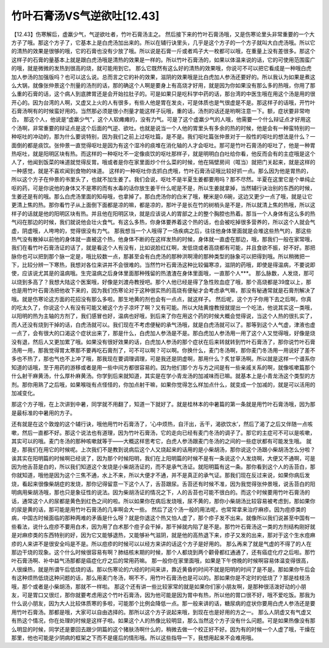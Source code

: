 竹叶石膏汤VS气逆欲吐[12.43]
============================

【12.43】伤寒解后，虚羸少气，气逆欲吐者，竹叶石膏汤主之。
然后接下来的竹叶石膏汤哦，又是伤寒论里头非常重要的一个大方子了哦。那这个方子了，它基本上是白虎汤加出来的。所以在辅行诀里头，几乎是这个方子的一个方子就叫大白虎汤哦。所以它的清热的效果是很够的哦，它的石膏也没有少放了哦。所以说是石膏一斤或者鸡子大一枚都可以哦，在重量上没有差很多。那这个这样子的石膏的量基本上就是跟白虎汤哦是清热的效果是一样的。所以竹叶石膏汤的，如果以体温来说的话，它的可使用范围蛮广的哦，就是微微的发热到很高的烧，就可能用到它。
那么它既然有这么好的清热的效果哦，你说可不可以把它看成是一种哦白虎加人参汤的加强版吗？也可以这么说。总而言之它的补的效果，滋阴的效果哦是比白虎加人参汤还要好的。所以我认为如果是煮这么大锅，就像张仲景这个剂量的汤剂的话，那的确这个人啊是要身上有高烧才好用，就是因为你如果没有那么多的热哦，你用了那么重的石膏的话，这个病人到底脾胃还是会开始拉肚子的。可是如果只是吃科学中药的话，那台湾的中医生哦在用这个汤是用的很开心的。因为台湾的人啊，又虚又上火的人有很多，有些人他是胃在发炎，可是体质也是气很虚是不是。那这样子的话哦，开竹叶石膏汤啊有的时候蛮好用的。当然那必须是很小剂量才能这样子玩哦，重的话，汤剂的话还是哟啊注意一下。额，症状要非常吻合。
那这个人，他说是“虚羸少气”，这个人软瘫瘫的，没有力气。可是了这个虚羸少气的人哦，他需要一个什么辩证点才好用这个汤啊，非常重要的辩证点是这个后面的气逆、欲吐。也就是说当一个人他的胃里头有多余的热的时候，他是会有一种蛮特别的一种呕吐的冲动的，那为什么要说特别，因为我们之前上过呕吐篇，是不是。我们呕吐篇张仲景对于一般性的呕吐的想法是什么？一面倒的都是痰饮。张仲景一直觉得呕吐是因为有这个湿冷的痰堆在消化轴的人才会呕吐。那可是竹叶石膏汤的呕吐了，他是一种胃热呕吐，就是阳明区块有热。而这样的一种呕吐不一定像痰饮的呕吐那样子，就是明明白白吐给你看，他反而会有的主症哦是这个人了，他闻到饭菜的味道就觉得反胃。哦或者是你在家里面炒个什么菜的时候，他在隔壁房间（哐当）就把门关起来，就是这样的一种感觉，就是不喜欢闻到食物的味道。
这样的一种呕吐你去抓白虎哦，竹叶石膏汤证哦比较好抓一点。那么因为他是胃热的，所以这个方子在仲景的书里头了，也就不加生姜了。我们会说，呕吐不是半夏生姜都要用吗？那不尽然。半夏在这里它是个单纯止呕的药，可是你说他的身体又不是寒的而有水毒的话你放生姜干什么呢是不是，所以生姜就拿掉，当然辅行诀治别的东西的时候，生姜还是有的哦。那么白虎汤里面的知母哦，也拿掉了。那白虎汤你的白米了哦，粳米是0.6碗，这边又更少一点了哦，就是让它更清上焦的热。那你看竹子从上面倒下面都是凉的嘛，都是凉的，那叶子是长在竹的树梢头是不是，所以就清上焦的热哦，所以这样子的话就是他的阳明区块有热。并且他在阳明区块，就是应该说人的胃部之上的整个胸腔也热着。那当一个人身体有这么多的热气闷在那边的时候，我们就说他会壮火食气。有这么多热，你身体要养着这个热的话，也会被吃掉很多营养的，所以这个人就会气虚，阴虚哦，人垮垮的，觉得很没有力气。
那我想当一个人哦得了一场疾病之后，往往他身体里面就是会堆这些热气的，那这些热气没有散掉以前他的身体就一直被这个热，他身体不断的在这样发热的时候，身体就一直虚在那边，哦，那我们一般在家常哦，我们在看竹叶石膏汤证的话了，就是看这个人有没有，比如说脸红红啊，发低烧或者高烧都有可能，并且食欲不振，好不好。那把脉你也可以把到那个脉一定是，哦比较数一点，那甚至会有白虎汤的那种洪啊滑的那种类型的脉象可以把得到哦。所以稍微把一下，比较分辨一下寒热，我想对各位来讲并不会很难的。当然竹叶石膏汤这种比较偏寒凉，滋阴的药哦，即使是得温病，不要说即使，应该说尤其是的温病哦。生完温病之后身体里面那种残留的热渣渣在身体里面哦，一直那个人***。
那么脉数，人发烧，那可以烧到多高了？我想大陆这个医案哦，好像是刘渡舟教授吧。那个人他已经是得了急性败血症了哦，那个高烧都是39度以上，那也是用竹叶石膏汤把他收下来的，因为我们伤寒论对于这种很实热的高烧有便秘才会考虑承气嘛，那没有秘通常就是石膏剂解决了哦。就是伤寒论这方面的花招没有那么多啦。那生地黄的剂也会有一点点，就这样子。
然后呢，这个方子你用下去之后啊，你真的吃太久了，你说这个人有没有可能又被这个方子凉坏了啊？又有可能。所以大陆黄煌教授就提出一个吃法，他说其实这一类哦，以阳明的热为主轴的方剂了，我们感冒也好，温病也好哦，到后来了你在用这个药的时候大概会觉得说，当这个人热的很扎实了，而人还没有烧到干掉的话，白虎汤就可以。我们现在不考虑便秘的承气汤哦，就是白虎汤就可以了。那等到这个人气虚，津液也虚一点了，会有很大的口渴这个症状出来了，那是什么，白虎加人参汤是不是。那白虎加人参汤用一用了这个人又觉得哦，好像是烧没有退，然后人又更加累了哦。如果没有很好效果的话，白虎加人参汤的那个症状在后来转就转到竹叶石膏汤了，那你说竹叶石膏汤用一用，那我觉得胃太寒那不要再吃石膏剂了，可不可以啊？可以啊。你换什么，麦门冬汤啊，那你麦门冬汤用一用说好了差不多也不热了，那也气也不上冲了哦，那我现在要调理调理，可是我还是阴虚啊，那用什么？炙甘草汤啊。所以就是这样一个谱系你知道的话哦，至于用药的游移或者是用一些中间方都很容易的。因为他们那个方与方之间是有一些亲戚关系的啊，就像咳嗽篇那个什么射干麻黄汤，什么厚朴麻黄汤。你学到后来就知道，其实是在学小青龙汤的加减味而已嘛。就基本上是小青龙汤这个类型的方剂。那你用熟了之后哦，如果喉咙有点怪怪的，你加点射干嘛，如果你觉得怎么样加点什么，就变成一个加减的，就是可以活用的加减变化。

那这个方子哦，在上次讲到中暑，同学就不用翻了，知道一下就好了。就是桂林本的中暑篇的第一条就是用竹叶石膏汤哦，因为那是最标准的中暑用的方子。

还有就是在这个敦煌的这个辅行诀，哦他用竹叶石膏汤了，‘心中烦热，自汗出，舌干，渴欲饮水’，然后了渴了之后又伴随一点咳嗽，然后一直都不好。那这个说法也有道理，因为竹叶石膏汤，它的走向已经有麦门冬汤的调子了。那它的主症可不可以是咳嗽，其实可以的哦。麦门冬汤的那种咳嗽就等于——大概这样思考它，白虎人参汤跟麦门冬汤的之间的一些症状都有可能发生哦。
就是，那我们在用它的时候呢。上次我们不是教到说病后这个人又烧起来的话用的是小柴胡汤，那你说这个汤跟小柴胡汤怎么分啦？诶其实在阳明篇的时候啊已经说了，因为那个时候阳明，我们在上阳明篇的时候不是有一条说这个人发烧啊，大便又不通啊，可是因为他舌苔是白的，所以我们知道这个发烧是小柴胡汤证的，而不是承气汤证。就阳明篇有这一条。那你看到这个人的舌苔白，那你就知道，哦他是因为这个三焦不通，水上不来，所以大便才不通，并不是真正的承气证。那我们现在反过来说，如果你病后发烧，看起来很像柴胡症的发烧，那你记得留意一下这个人了，舌苔跟尿。舌苔还有时候不准，因为我觉得张仲景哦，说舌苔白的阳明病用柴胡汤哦，那也只是象征性的说法。因为柴胡汤证的情况之下，人的舌苔也可能不很白的。而这个时候要用竹叶石膏汤的话，通常这个人的尿都是黄色到红色之间的啦。所以如果你在病后发烧哦，尿不黄的，那你小柴胡汤比较容易被考虑到，那如果你的尿是黄的话，那可能是用竹叶石膏汤的几率啊会大一些。
然后了这个汤一般的用法呢，也常常拿来治疗麻疹。因为痘疹类的病，中国古时候面临的那种两难的矛盾是什么呀？就是你退这个热又怕人虚了，那个疹子发不出来。就像所以我们说甚至中国有一些看法，说什么痘疹不要用白术，因为用了白术那个痘子会干掉，那干掉就内陷了是不是。那竹叶石膏汤这一类的方剂结构刚好就是对麻疹类的东西特别的好，因为它又能够退热，又能够补气滋阴，就是他的高热退下来，疹子又发的出来，那对于这个生水痘麻疹的人来讲不是很安全吗是不是。所以痘疹的时候可以以经方来讲的话这个方子是好用的。
那么再来了就是气虚的不得了的人在那边干烧的现象。这个什么时候很容易有啊？肺结核末期的时候，那个人都烧到两个颧骨都红通通了，还有癌症化疗之后啦。那竹叶石膏汤啊、补中益气汤那都是癌症化疗之后的常用药嘛。
那一般你在家里面哦，如果是下午傍晚的时候啊容易体温变得很高，人很燥热，就是所谓午后低烧的话。那以伤寒论的六经的时间来讲，靠近黄昏的时间不就是阳明的时间了是不是。那如果你午后会有这种烦热低烧这种问题的话，那么用麦门冬汤，啊不不，用竹叶石膏汤也是可以的。那如果你是不定时的低烧了？那是桂枝汤哦，那个或者是小柴胡汤，那就不一样啦。
那这个还有讲一些比较家常的就是如果你们家小朋友啊，是那种很活泼好动的小朋友，可是胃口又很烂，那你就要考虑用这个竹叶石膏汤，因为他可能是因为胃中有热，所以他的胃口很不好，哦不爱吃饭。那我为什么说小朋友，因为大人比较体质寒的多啦，可能那个比例会降低一点。那一般来讲的话，糖尿病的症状你要用白虎人参汤还是要用竹叶石膏汤。那都是哦，大家可以自由选择的。那所以这个方子说起来哦，到现在也是好用的方之一。
那么人阴虚又有气虚又有热这个情况，你在处理的时候是这样子啦。如果这个人的热像比较明显，那么当然这个方子没有什么问题。可是如果热像没有那么明显的时候，同学还是要回去跟少阴篇的这个猪肤汤啊什么的，稍微去做一个校正好不好。因为有的时候一个人虚了哦，干燥在那里，他也可能是少阴病的框架之下而不是瘥后的情形哦。所以这些指导一下，我想用起来不会难用哦。
